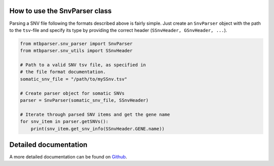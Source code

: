 How to use the SnvParser class
==============================

Parsing a SNV file following the formats described above is fairly simple. Just create an ``SnvParser`` object with the path to the ``tsv``-file and specify its type by providing the correct header (``SSnvHeader, GSnvHeader, ...``).

.. code-block:: python
    
    from mtbparser.snv_parser import SnvParser
    from mtbparser.snv_utils import SSnvHeader

    # Path to a valid SNV tsv file, as specified in
    # the file format documentation.
    somatic_snv_file = "/path/to/mySSnv.tsv"

    # Create parser object for somatic SNVs
    parser = SnvParser(somatic_snv_file, SSnvHeader)

    # Iterate through parsed SNV items and get the gene name
    for snv_item in parser.getSNVs():
        print(snv_item.get_snv_info(SSnvHeader.GENE.name))

        
Detailed documentation
======================

A more detailed documentation can be found on `Github <https://github.com/qbicsoftware/qbic.mtbparser>`_.
    
